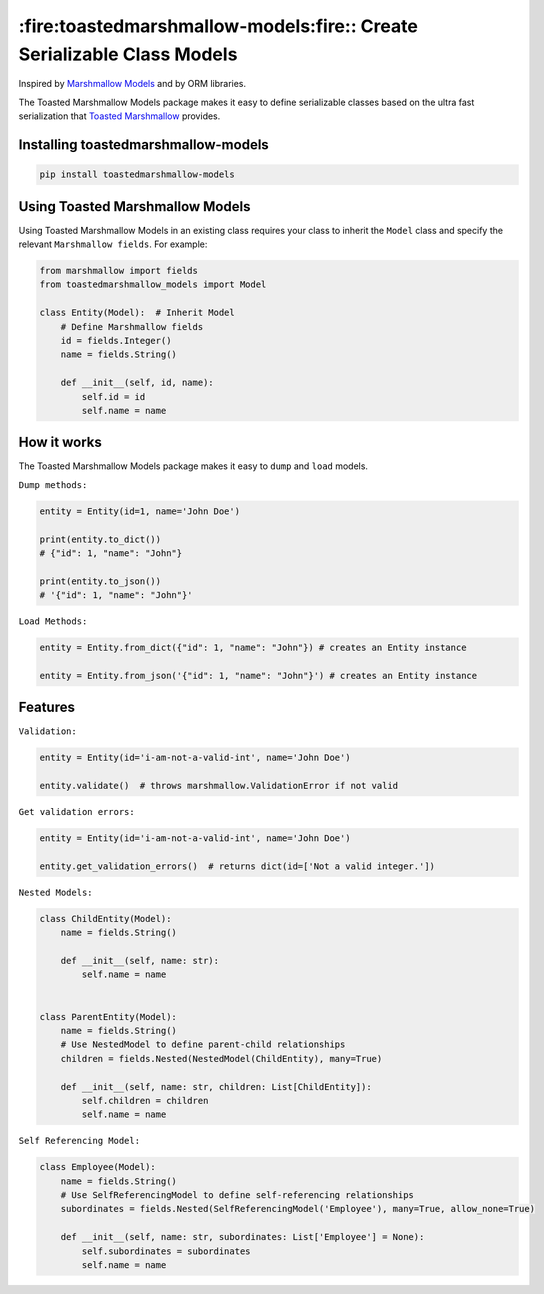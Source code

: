 ***********************************************************************
:fire:toastedmarshmallow-models:fire:: Create Serializable Class Models
***********************************************************************

Inspired by `Marshmallow Models <https://github.com/douglas-treadwell/marshmallow-models>`_ and by ORM libraries.

The Toasted Marshmallow Models package makes it easy to define serializable classes based on the ultra fast
serialization that `Toasted Marshmallow <https://github.com/lyft/toasted-marshmallow>`_ provides.


Installing toastedmarshmallow-models
------------------------------------

.. code-block:: bash

  pip install toastedmarshmallow-models


Using Toasted Marshmallow Models
--------------------------------

Using Toasted Marshmallow Models in an existing class requires your class to inherit
the ``Model`` class and specify the relevant ``Marshmallow fields``. For example:

.. code-block:: python

    from marshmallow import fields
    from toastedmarshmallow_models import Model

    class Entity(Model):  # Inherit Model
        # Define Marshmallow fields
        id = fields.Integer()
        name = fields.String()

        def __init__(self, id, name):
            self.id = id
            self.name = name


How it works
------------

The Toasted Marshmallow Models package makes it easy to ``dump`` and ``load`` models.


``Dump methods:``

.. code-block:: python

    entity = Entity(id=1, name='John Doe')

    print(entity.to_dict())
    # {"id": 1, "name": "John"}

    print(entity.to_json())
    # '{"id": 1, "name": "John"}'


``Load Methods:``

.. code-block:: python

    entity = Entity.from_dict({"id": 1, "name": "John"}) # creates an Entity instance

    entity = Entity.from_json('{"id": 1, "name": "John"}') # creates an Entity instance


Features
--------

``Validation:``

.. code-block:: python

    entity = Entity(id='i-am-not-a-valid-int', name='John Doe')

    entity.validate()  # throws marshmallow.ValidationError if not valid


``Get validation errors:``

.. code-block:: python

    entity = Entity(id='i-am-not-a-valid-int', name='John Doe')

    entity.get_validation_errors()  # returns dict(id=['Not a valid integer.'])


``Nested Models:``

.. code-block:: python

    class ChildEntity(Model):
        name = fields.String()

        def __init__(self, name: str):
            self.name = name


    class ParentEntity(Model):
        name = fields.String()
        # Use NestedModel to define parent-child relationships
        children = fields.Nested(NestedModel(ChildEntity), many=True)

        def __init__(self, name: str, children: List[ChildEntity]):
            self.children = children
            self.name = name


``Self Referencing Model:``

.. code-block:: python

    class Employee(Model):
        name = fields.String()
        # Use SelfReferencingModel to define self-referencing relationships
        subordinates = fields.Nested(SelfReferencingModel('Employee'), many=True, allow_none=True)

        def __init__(self, name: str, subordinates: List['Employee'] = None):
            self.subordinates = subordinates
            self.name = name